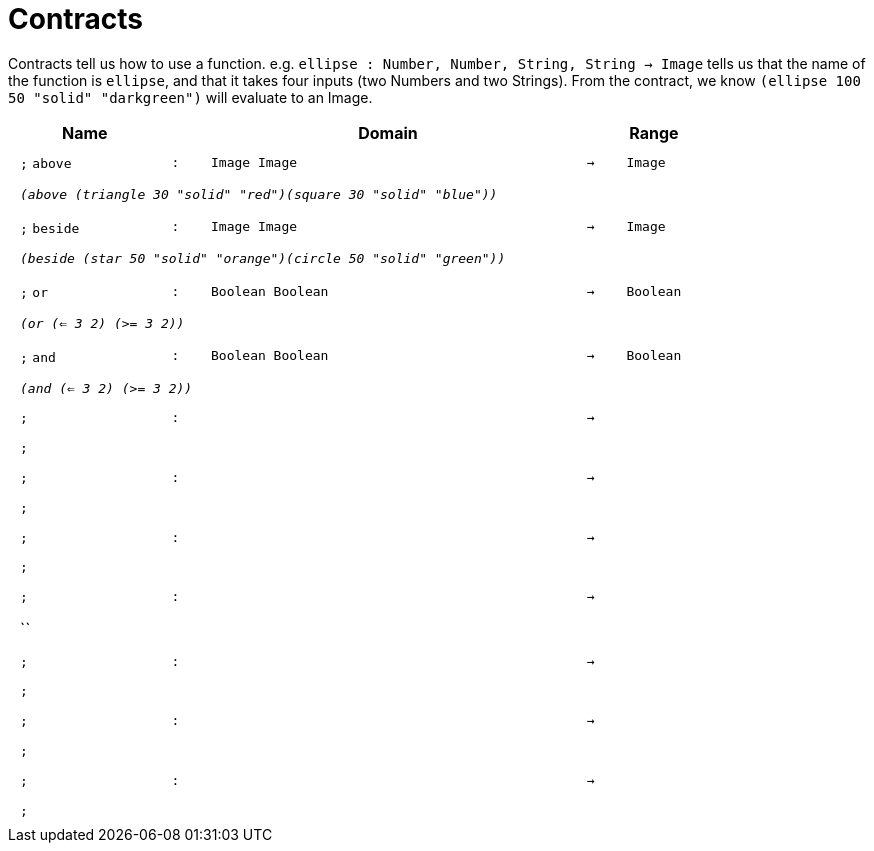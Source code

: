 [.landscape]
= Contracts

Contracts tell us how to use a function. e.g.  `ellipse : Number, Number, String, String -> Image` tells us that the name of the function is  `ellipse`, and that it takes four inputs (two  Numbers and two Strings). From the contract, we know  `(ellipse 100 50 "solid" "darkgreen")` will evaluate to an Image.

++++
<style>
td {padding: .4em .625em !important; height: 15pt;}
</style>
++++

[.contract-table,cols="4,1,10,1,2", options="header",grid="rows",stripes="none"]
|===
| Name    |       | Domain      |     | Range

| `;` `above`
| `:`
| `Image Image`
| `->`
| `Image`
5+| `_(above (triangle 30 "solid" "red")(square 30 "solid" "blue"))_`

| `;` `beside`
| `:`
| `Image Image`
| `->`
| `Image`
5+| `_(beside (star 50 "solid" "orange")(circle 50 "solid" "green"))_`

| `;` `or`
| `:`
| `Boolean Boolean`
| `->`
| `Boolean`
5+| `_(or (<= 3 2) (>= 3 2))_`

| `;` `and`
| `:`
| `Boolean Boolean`
| `->`
| `Boolean`
5+| `_(and (<= 3 2) (>= 3 2))_`

| `;`
| `:`
| 
| `->`
| 
5+| `;`

| `;`
| `:`
|
| `->`
|
5+| `;`

| `;`
| `:`
| 
| `->`
| 
5+| `;`

| `;`
| `:`
| 
| `->`
| 
5+| ``

| `;`
| `:`
|
| `->`
|
5+| `;`

| `;`
| `:`
| 
| `->`
| 
5+| `;`

| `;`
| `:`
| 
| `->`
| 
5+| `;`
|===

